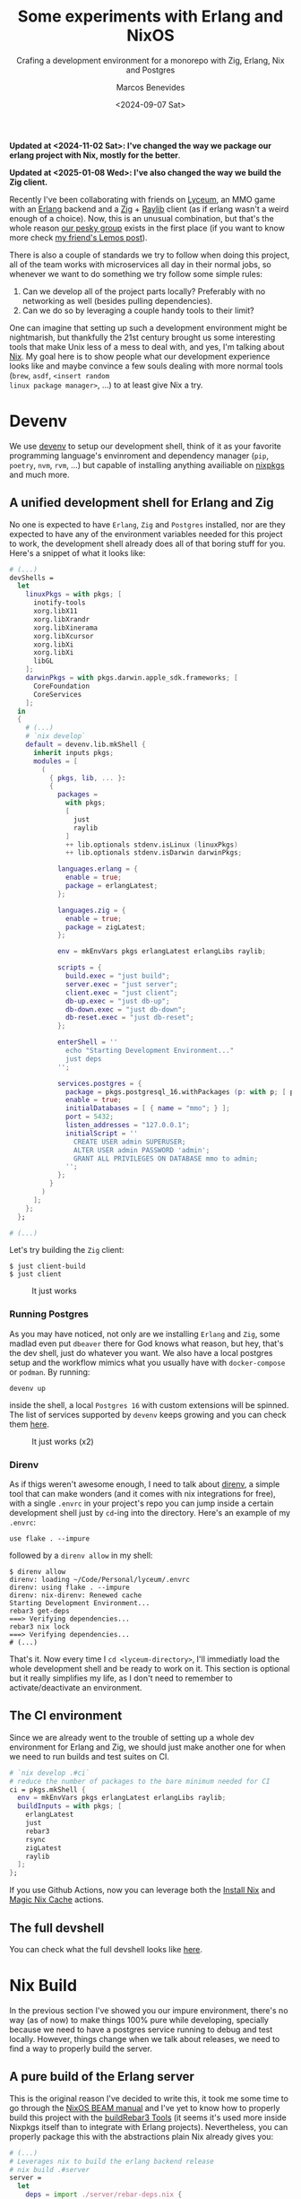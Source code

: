 #+TITLE: Some experiments with Erlang and NixOS
#+SUBTITLE: Crafing a development environment for a monorepo with Zig, Erlang, Nix and Postgres
#+AUTHOR: Marcos Benevides
#+DATE: <2024-09-07 Sat> 

*Updated at <2024-11-02 Sat>: I've changed the way we package our erlang project
with Nix, mostly for the better*.

*Updated at <2025-01-08 Wed>: I've also changed the way we build the Zig
client.*

Recently I've been collaborating with friends on [[https://github.com/Dr-Nekoma/lyceum][Lyceum]], an MMO game with an
[[https://www.erlang.org/][Erlang]] backend and a [[https://ziglang.org/][Zig]] + [[https://www.raylib.com/][Raylib]] client (as if erlang wasn't a weird enough of
a choice). Now, this is an unusual combination, but that's the whole reason [[https://github.com/Dr-Nekoma][our
pesky group]] exists in the first place (if you want to know more check [[https://duing.dev/posts/beyondhackers/][my
friend's Lemos post]]).

There is also a couple of standards we try to follow when doing this project, all
of the team works with microservices all day in their normal jobs, so whenever
we want to do something we try follow some simple rules:

1. Can we develop all of the project parts locally? Preferably with no
   networking as well (besides pulling dependencies).
2. Can we do so by leveraging a couple handy tools to their limit?

One can imagine that setting up such a development environment might be
nightmarish, but thankfully the 21st century brought us some interesting tools
that make Unix less of a mess to deal with, and yes, I'm talking about [[https://nixos.org/][Nix]]. My
goal here is to show people what our development experience looks like and maybe
convince a few souls dealing with more normal tools (~brew~, ~asdf~, ~<insert random
linux package manager>~, ...) to at least give Nix a try.

* Devenv
:PROPERTIES:
:ID:       aab28d90-3d14-4095-8ccd-95268984148f
:PUBDATE:  2024-09-07 Mon 21:00
:END:

We use [[https://devenv.sh/][devenv]] to setup our development shell, think of it as your favorite
programming language's envinroment and dependency manager (~pip~, ~poetry~, ~nvm~,
~rvm~, ...) but capable of installing anything availiable on [[https://search.nixos.org/packages][nixpkgs]] and
much more.

** A unified development shell for Erlang and Zig
:PROPERTIES:
:ID:       8565db0f-88f9-45af-9abc-10119204b46c
:END:

No one is expected to have ~Erlang~, ~Zig~ and ~Postgres~ installed, nor are they
expected to have any of the environment variables needed for this project to
work, the development shell already does all of that boring stuff for
you. Here's a snippet of what it looks like:

#+BEGIN_SRC nix
  # (...)
  devShells =
    let
      linuxPkgs = with pkgs; [
        inotify-tools
        xorg.libX11
        xorg.libXrandr
        xorg.libXinerama
        xorg.libXcursor
        xorg.libXi
        xorg.libXi
        libGL
      ];
      darwinPkgs = with pkgs.darwin.apple_sdk.frameworks; [
        CoreFoundation
        CoreServices
      ];
    in
    {
      # (...)
      # `nix develop`
      default = devenv.lib.mkShell {
        inherit inputs pkgs;
        modules = [
          (
            { pkgs, lib, ... }:
            {
              packages =
                with pkgs;
                [
                  just
                  raylib
                ]
                ++ lib.optionals stdenv.isLinux (linuxPkgs)
                ++ lib.optionals stdenv.isDarwin darwinPkgs;

              languages.erlang = {
                enable = true;
                package = erlangLatest;
              };

              languages.zig = {
                enable = true;
                package = zigLatest;
              };

              env = mkEnvVars pkgs erlangLatest erlangLibs raylib;

              scripts = {
                build.exec = "just build";
                server.exec = "just server";
                client.exec = "just client";
                db-up.exec = "just db-up";
                db-down.exec = "just db-down";
                db-reset.exec = "just db-reset";
              };

              enterShell = ''
                echo "Starting Development Environment..."
                just deps
              '';

              services.postgres = {
                package = pkgs.postgresql_16.withPackages (p: with p; [ p.periods ]);
                enable = true;
                initialDatabases = [ { name = "mmo"; } ];
                port = 5432;
                listen_addresses = "127.0.0.1";
                initialScript = ''
                  CREATE USER admin SUPERUSER;
                  ALTER USER admin PASSWORD 'admin';
                  GRANT ALL PRIVILEGES ON DATABASE mmo to admin;
                '';
              };
            }
          )
        ];
      };
    };

  # (...)
#+END_SRC

Let's try building the ~Zig~ client:

#+BEGIN_SRC shell
  $ just client-build
  $ just client
#+END_SRC


#+CAPTION: It just works
#+NAME:   fig:lyceum-client
#+ATTR_HTML: :width 50% :height 50% :align center
[[file:../static/img/some_experiments_with_nix_and_erlang/00_lyceum_client.png]]

*** Running Postgres
:PROPERTIES:
:ID:       5bf919ad-05e9-4778-86eb-5d9eeeed11a7
:END:

As you may have noticed, not only are we installing ~Erlang~ and ~Zig~, some
madlad even put ~dbeaver~ there for God knows what reason, but hey, that's the dev
shell, just do whatever you want. We also have a local postgres setup and the
workflow mimics what you usually have with ~docker-compose~ or ~podman~. By running:

#+BEGIN_SRC shell
  devenv up
#+END_SRC

inside the shell, a local ~Postgres 16~ with custom extensions will be
spinned. The list of services supported by ~devenv~ keeps growing and you can
check them [[https://devenv.sh/services/#supported-services][here]].

#+CAPTION: It just works (x2)
#+NAME:   fig:lyceum-client
#+ATTR_HTML: :width 50% :height 50% :align center
[[file:../static/img/some_experiments_with_nix_and_erlang/01_postgres.png]]

*** Direnv
:PROPERTIES:
:ID:       584af4f4-6e5a-4fa1-b5a1-de981cb42a7a
:END:

As if thigs weren't awesome enough, I need to talk about [[https://direnv.net/][direnv]], a simple tool
that can make wonders (and it comes with nix integrations for free), with a
single ~.envrc~ in your project's repo you can jump inside a certain development
shell just by ~cd~-ing into the directory. Here's an example of my
~.envrc~:

#+BEGIN_SRC
use flake . --impure
#+END_SRC

followed by a ~direnv allow~ in my shell:

#+BEGIN_SRC shell
  $ direnv allow   
  direnv: loading ~/Code/Personal/lyceum/.envrc                                                                                                                   
  direnv: using flake . --impure
  direnv: nix-direnv: Renewed cache
  Starting Development Environment...
  rebar3 get-deps
  ===> Verifying dependencies...
  rebar3 nix lock
  ===> Verifying dependencies...
  # (...)
#+END_SRC

That's it. Now every time I ~cd <lyceum-directory>~, I'll immediatly load the
whole development shell and be ready to work on it. This section is optional but
it really simplifies my life, as I don't need to remember to activate/deactivate
an environment.

** The CI environment
:PROPERTIES:
:ID:       70f32a8e-d29f-427a-a725-0cffbf5621cd
:END:

Since we are already went to the trouble of setting up a whole dev environment
for Erlang and Zig, we should just make another one for when we need to run
builds and test suites on CI.

#+BEGIN_SRC nix
   # `nix develop .#ci`
   # reduce the number of packages to the bare minimum needed for CI
   ci = pkgs.mkShell {
     env = mkEnvVars pkgs erlangLatest erlangLibs raylib;
     buildInputs = with pkgs; [
       erlangLatest
       just
       rebar3
       rsync
       zigLatest
       raylib
     ];
   };
#+END_SRC

If you use Github Actions, now you can leverage both the [[https://github.com/cachix/install-nix-action][Install Nix]] and [[https://github.com/DeterminateSystems/magic-nix-cache][Magic
Nix Cache]] actions.

** The full devshell
:PROPERTIES:
:ID:       a51040ad-8b7d-4e95-b674-b356c63d4204
:END:

You can check what the full devshell looks like [[https://github.com/Dr-Nekoma/lyceum/blob/master/flake.nix][here]].

* Nix Build
:PROPERTIES:
:ID:       f685573a-bda5-4523-89ba-ee393d7a7650
:PUBDATE:  2024-09-07 Mon 21:00
:END:

In the previous section I've showed you our impure environment, there's no way
(as of now) to make things 100% pure while developing, specially because we need
to have a postgres service running to debug and test locally. However, things
change when we talk about releases, we need to find a way to properly build the
server.

** A pure build of the Erlang server
:PROPERTIES:
:ID:       811275b8-8f99-463f-847c-c9feab87ff55
:END:

This is the original reason I've decided to write this, it took me some time to
go through the [[https://nixos.org/manual/nixpkgs/stable/#sec-beam][NixOS BEAM manual]] and I've yet to know how to properly build this
project with the [[https://nixos.org/manual/nixpkgs/stable/#build-tools-rebar3][buildRebar3 Tools]] (it seems it's used more inside Nixpkgs
itself than to integrate with Erlang projects). Nevertheless, you can properly
package this with the abstractions plain Nix already gives you:

#+BEGIN_SRC nix
  # (...)
  # Leverages nix to build the erlang backend release
  # nix build .#server
  server =
    let
      deps = import ./server/rebar-deps.nix {
        inherit (pkgs) fetchHex fetchFromGitHub fetchgit;
        builder = pkgs.beamPackages.buildRebar3;
      };
    in
    pkgs.beamPackages.rebar3Relx {
      pname = erl_app;
      version = app_version;
      root = ./server;
      src = pkgs.lib.cleanSource ./server;
      releaseType = "release";
      profile = "prod";
      include = [
        "rebar.config"
      ];
      beamDeps = builtins.attrValues deps;
      buildPhase = ''
        runHook preBuild
        HOME=. DEBUG=1 rebar3 as prod release --relname server
        runHook postBuild
      '';
    };
  # (...)
#+END_SRC

This is a derivation, a meta-package, a recipe containing every step and every
dependecy I need to satisfy and properly build our server. Now, as for the
~deps.nix~ file, it was auto-generated with [[https://github.com/erlang-nix/rebar3_nix][rebar3-nix]], which itself has a ~rebar3~
plugin. So everytime someone adds a BEAM dependency in our current flow, we
automatically generate a nix lockfile to match the rebar3 lockfile as
well. Here's what we needed to add in our ~rebar3~ config to benefit from the Nix
integration:

#+BEGIN_SRC
{plugins, [
    { rebar3_nix, ".*", {git, "https://github.com/erlang-nix/rebar3_nix.git", {tag, "v0.1.1"}}}
]}.
#+END_SRC

now let's see if this really works:

#+BEGIN_SRC shell
  $ nix build .#server
  # (...)
  # We now have a `result` directory in the project's root...
  $ ls ./result/
  bin  database  erts-13.2.2.10  lib  releases
  # Now try running the server we've just build and...
  $ ./result/bin/server foreground
  Exec: /nix/store/cm6vsbfls41q6s5ms4y2gfnxvmx1qzfq-server/erts-13.2.2.10/bin/erlexec -noinput +Bd -boot /nix/store/cm6vsbfls41q6s5ms4y2gfnxvmx1qzfq-server/releases/0.0.1/start -mode embedded -boot_var SYSTEM_LIB_DIR /nix/store/cm6vsbfls41q6s5ms4y2gfnxvmx1qzfq-server/lib -config /nix/store/cm6vsbfls41q6s5ms4y2gfnxvmx1qzfq-server/releases/0.0.1/sys.config -args_file /nix/store/cm6vsbfls41q6s5ms4y2gfnxvmx1qzfq-server/releases/0.0.1/vm.args -- foreground
  Root: /nix/store/cm6vsbfls41q6s5ms4y2gfnxvmx1qzfq-server
  /nix/store/cm6vsbfls41q6s5ms4y2gfnxvmx1qzfq-server
  Connecting to: "127.0.0.1"
  Connected to "127.0.0.1" with USER = "admin"
  Finding migration scripts... 
  Migration Path: "/nix/store/cm6vsbfls41q6s5ms4y2gfnxvmx1qzfq-server/database/migrations"
  Running DB migrations.
  Migrations completed successfully.
  # (...) it works
#+END_SRC

** A pure build of the Zig client
:PROPERTIES:
:ID:       cd24d037-768a-4cea-8dc6-6cd0e2b93db2
:END:

#+begin_src nix
  # (...)
  # nix build .#client
  client = pkgs.stdenv.mkDerivation {
    pname = zig_app;
    version = app_version;
    src = pkgs.lib.cleanSource ./client;

    zigBuildFlags = [
      "-fsys=raylib"
      "--release=fast"
      "-Dassets=${builtins.toString ./client}/assets"
    ];

    nativeBuildInputs = [
      zigLatest.hook
      pkgs.makeWrapper
    ];

    buildInputs =
      with pkgs; [ raylib zigLatest erlangLatest ]
        ++ lib.optionals stdenv.isLinux (linuxPkgs)
        ++ lib.optionals stdenv.isDarwin darwinPkgs;

    postPatch = ''
      ln -s ${pkgs.callPackage ./client/zon-deps.nix { }} $ZIG_GLOBAL_CACHE_DIR/p
    '';

    postInstall = ''
      wrapProgram "$out/bin/${zig_app}" --prefix LD_LIBRARY_PATH ":" "${linuxLibs}"
    '';
  };

  # (...)
#+end_src

* Containers
:PROPERTIES:
:ID:       d580359f-8331-45c2-bf07-aa506489fbcd
:PUBDATE:  2024-09-07 Mon 21:00
:END:

There is a treasure trove of examples in [[https://github.com/NixOS/nixpkgs/blob/master/pkgs/build-support/docker/examples.nix#L218][Nixpkgs]], I've decided to go with the
**simplest** one. This what a container for the backend looks like in Nix:

#+BEGIN_SRC nix
  # nix build .#dockerImage
  dockerImage = pkgs.dockerTools.buildLayeredImage {
    name = erl_app;
    tag = "latest";
    created = "now";
    # This will copy the compiled erlang release to the image
    contents = [
      server
      pkgs.coreutils
      pkgs.gawk
      pkgs.gnugrep
      pkgs.openssl
    ];
    config = {
      Volumes = {
        "/opt/${erl_app}/etc" = {};
        "/opt/${erl_app}/data" = {};
        "/opt/${erl_app}/log" = {};
      };
      WorkingDir = "/opt/${erl_app}";
      Cmd = [
        "${server}/bin/${erl_app}"
        "foreground"
      ];
      Env = [
        "ERL_DIST_PORT=8080"
        "ERL_AFLAGS=\"-kernel shell_history enabled\""
        "NODE_NAME=${erl_app}"
      ];
      ExposedPorts = {
        "4369/tcp" = {};
        "4369/ucp" = {};
        "8080/tcp" = {};
        "8080/udp" = {};
      };
    };
  };

#+END_SRC

It doesn't really look like most Dockerfiles you see around the net. Notice that
I'm using the ~server~ derivation from the previous step, the hard work required
to make it work the first time is immediatly rewarded because now we can keep
composing the previous solutions into more complex flows. To test this, let's
build the image:

#+BEGIN_SRC shell
  $ nix build .#dockerImage
  # Now load the build image in docker (or podman)
  $ docker load < ./result
  # Make sure you have `devenv up` running
  $ docker container run --network=host --rm lyceum:latest
  Exec: /nix/store/vwnrgsah54qf9ca0ax921061b6sm1km9-server/erts-13.2.2.10/bin/erlexec -noinput +Bd -boot /nix/store/vwnrgsah54qf9ca0ax921061b6sm1km9-server/releases/0.0.1/start -mode embedded -boot_var SYSTEM_LIB_DIR /nix/store/vwnrgsah54qf9ca0ax921061b6sm1km9-server/lib -config /nix/store/vwnrgsah54qf9ca0ax921061b6sm1km9-server/releases/0.0.1/sys.config -args_file /nix/store/vwnrgsah54qf9ca0ax921061b6sm1km9-server/releases/0.0.1/vm.args -- foreground
  Root: /nix/store/vwnrgsah54qf9ca0ax921061b6sm1km9-server
  /nix/store/vwnrgsah54qf9ca0ax921061b6sm1km9-server
  server[1] Starting up
  Connecting to: "127.0.0.1"
  Connected to "127.0.0.1" with USER = "admin"
  Finding migration scripts... 
  Migration Path: "/nix/store/vwnrgsah54qf9ca0ax921061b6sm1km9-server/database/migrations"
  Running DB migrations.
  Migrations completed successfully.
  # (...)
#+END_SRC

* Conclusion
:PROPERTIES:
:ID:       3b940c14-5918-4c48-868c-447d7f19d69b
:PUBDATE:  2024-09-07 Mon 21:00
:END:

As I wanted to show here, we've used Nix all the way from defining a common
development environment for the developers, reused some of the stuff in CI, to
later repurpose some of the flows for pure builds, that later got shoved into
our containers, all by leveraging the **same tool**. I wish modern devops was more
about that, but it seems it'll take time for people to realize that
**immutability**, **composition** and **functional programming** can go hand in hand
and give us a better experience than one can find in most other solutions (built
by trillion dollar companies who want you to manage infra with YAML). Luckilly,
Nix is [[https://www.youtube.com/watch?v=FJVFXsNzYZQ][gaining some traction]] and more people are talking about it.

I've been using it for the past 6 years in my workstations and don't regret
doing so, its a tool worth learning (and there's still so much to learn about
it), it makes my life dealing with Unix systems less painfull.

** TODO
:PROPERTIES:
:ID:       65c9eb99-bf94-4a9f-8807-6838886ceacd
:END:

There is still much to do, and it can be left for a part II later.

- [X] Properly build the client, it seems that [[https://github.com/nix-community/zon2nix][non2nix]] breaks with the [[https://github.com/nix-community/zon2nix/issues/6][format for
  zon files]], I'm not familiar with Zig toolig and ill take a look at this later

#+print_bibliography: 

